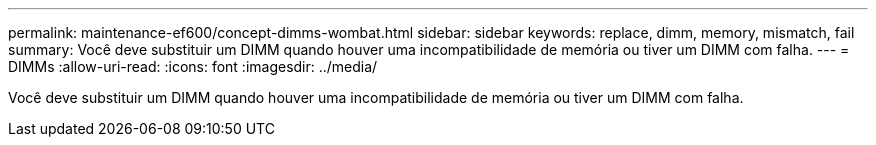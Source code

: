 ---
permalink: maintenance-ef600/concept-dimms-wombat.html 
sidebar: sidebar 
keywords: replace, dimm, memory, mismatch, fail 
summary: Você deve substituir um DIMM quando houver uma incompatibilidade de memória ou tiver um DIMM com falha. 
---
= DIMMs
:allow-uri-read: 
:icons: font
:imagesdir: ../media/


[role="lead"]
Você deve substituir um DIMM quando houver uma incompatibilidade de memória ou tiver um DIMM com falha.
